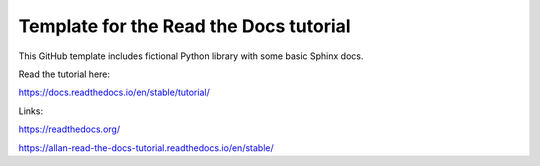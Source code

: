 Template for the Read the Docs tutorial
=======================================

This GitHub template includes fictional Python library
with some basic Sphinx docs.

Read the tutorial here:

https://docs.readthedocs.io/en/stable/tutorial/

Links:   

https://readthedocs.org/  

https://allan-read-the-docs-tutorial.readthedocs.io/en/stable/  
